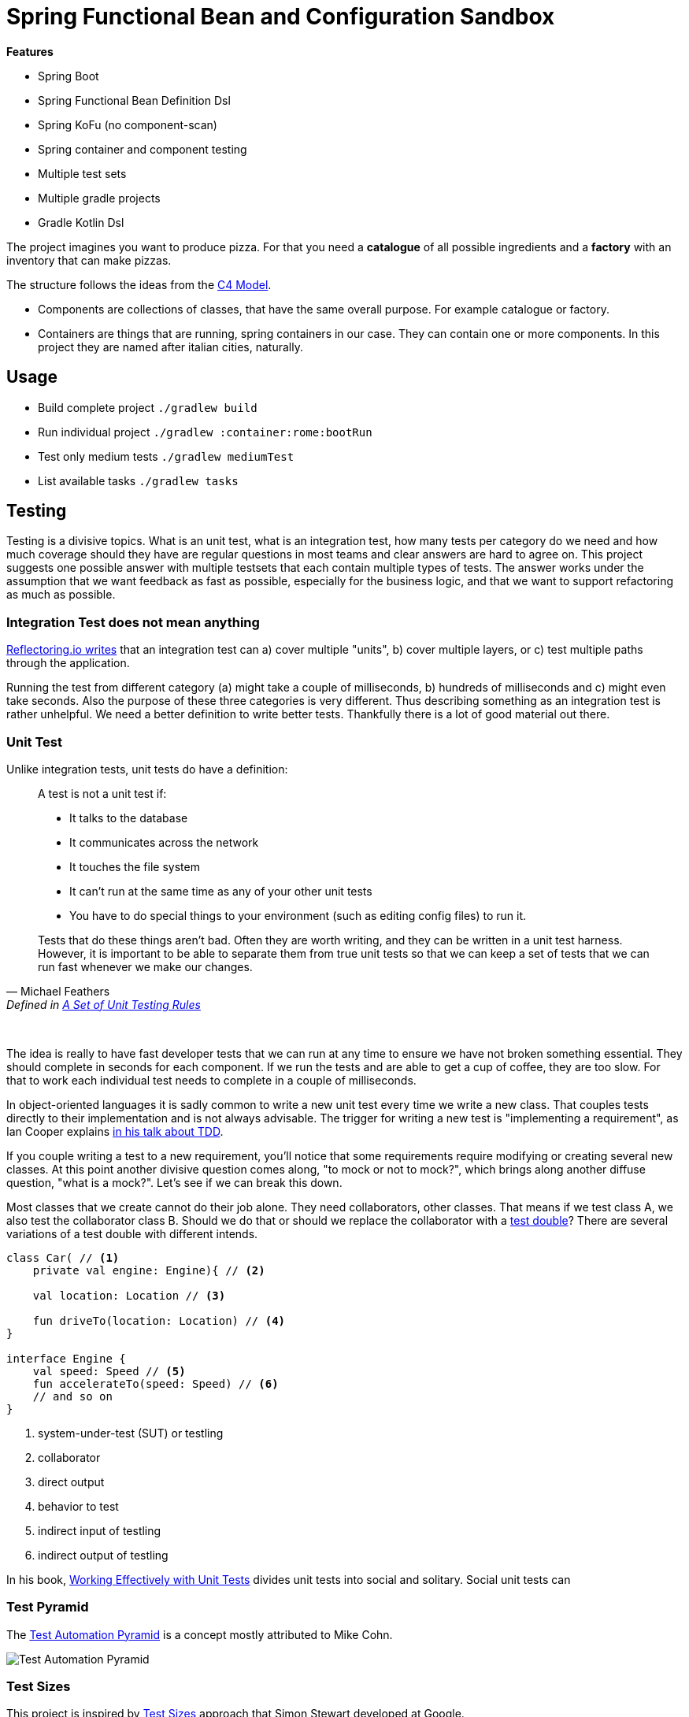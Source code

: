= Spring Functional Bean and Configuration Sandbox

*Features*

* Spring Boot
* Spring Functional Bean Definition Dsl
* Spring KoFu (no component-scan)
* Spring container and component testing
* Multiple test sets
* Multiple gradle projects
* Gradle Kotlin Dsl

The project imagines you want to produce pizza. For that you need a *catalogue* of all possible ingredients and a *factory* with an inventory that can make pizzas.

The structure follows the ideas from the link:http://c4model.com/[C4 Model].

* Components are collections of classes, that have the same overall purpose. For example catalogue or factory.
* Containers are things that are running, spring containers in our case. They can contain one or more components. In this project they are named after italian cities, naturally.

== Usage

* Build complete project `./gradlew build`
* Run individual project `./gradlew :container:rome:bootRun`
* Test only medium tests `./gradlew mediumTest`
* List available tasks `./gradlew tasks`

== Testing

Testing is a divisive topics. What is an unit test, what is an integration test, how many tests per category do we need and how much coverage should they have are regular questions in most teams and clear answers are hard to agree on. This project suggests one possible answer with multiple testsets that each contain multiple types of tests. The answer works under the assumption that we want feedback as fast as possible, especially for the business logic, and that we want to support refactoring as much as possible.

=== Integration Test does not mean anything

link:https://reflectoring.io/spring-boot-test/#integration-tests-vs-unit-tests[Reflectoring.io writes] that an integration test can a) cover multiple "units", b) cover multiple layers, or c) test multiple paths through the application.

Running the test from different category (a) might take a couple of milliseconds, b) hundreds of milliseconds and c) might even take seconds. Also the purpose of these three categories is very different. Thus describing something as an integration test is rather unhelpful. We need a better definition to write better tests. Thankfully there is a lot of good material out there.

=== Unit Test

Unlike integration tests, unit tests do have a definition:

[quote, Michael Feathers, 'Defined in link:https://www.artima.com/weblogs/viewpost.jsp?thread=126923[A Set of Unit Testing Rules]']
____
A test is not a unit test if:

* It talks to the database
* It communicates across the network
* It touches the file system
* It can't run at the same time as any of your other unit tests
* You have to do special things to your environment (such as editing config files) to run it.

Tests that do these things aren't bad. Often they are worth writing, and they can be written in a unit test harness. However, it is important to be able to separate them from true unit tests so that we can keep a set of tests that we can run fast whenever we make our changes.
____
{empty} +

The idea is really to have fast developer tests that we can run at any time to ensure we have not broken something essential. They should complete in seconds for each component. If we run the tests and are able to get a cup of coffee, they are too slow. For that to work each individual test needs to complete in a couple of milliseconds.

In object-oriented languages it is sadly common to write a new unit test every time we write a new class. That couples tests directly to their implementation and is not always advisable. The trigger for writing a new test is "implementing a requirement", as Ian Cooper explains link:https://youtu.be/EZ05e7EMOLM?t=1492[in his talk about TDD].

If you couple writing a test to a new requirement, you'll notice that some requirements require modifying or creating several new classes. At this point another divisive question comes along, "to mock or not to mock?", which brings along another diffuse question, "what is a mock?". Let's see if we can break this down.

Most classes that we create cannot do their job alone. They need collaborators, other classes. That means if we test class A, we also test the collaborator class B. Should we do that or should we replace the collaborator with a link:http://xunitpatterns.com/Test%20Double.html[test double]? There are several variations of a test double with different intends.

[source,kotlin]
----
class Car( // <1>
    private val engine: Engine){ // <2>

    val location: Location // <3>

    fun driveTo(location: Location) // <4>
}

interface Engine {
    val speed: Speed // <5>
    fun accelerateTo(speed: Speed) // <6>
    // and so on
}
----
<1> system-under-test (SUT) or testling
<2> collaborator
<3> direct output
<4> behavior to test
<5> indirect input of testling
<6> indirect output of testling

In his book, link:https://leanpub.com/wewut[Working Effectively with Unit Tests] divides unit tests into social and solitary. Social unit tests can

=== Test Pyramid

The link:https://martinfowler.com/bliki/TestPyramid.html[Test Automation Pyramid] is a concept mostly attributed to Mike Cohn.

image::img/testing-automation-pyramid.drawio.png[Test Automation Pyramid]

// integration tests are a scam
// why most unit testing is a waste

=== Test Sizes

This project is inspired by link:https://testing.googleblog.com/2010/12/test-sizes.html[
Test Sizes] approach that Simon Stewart developed at Google.

=== Testing vs Checking

=== Test Quadrants

=== Test-induced Design Damage

== Gradle

The link:https://gradle.org/[Gradle] build tool is an alternative to link:https://maven.apache.org/[Maven]. It's built system consists of two major building blocks

1. project
2. task

A Gradle build system is made up of one or more projects and each project contains one or more tasks. A project represents an artifact that needs to be built.

Gradle has a simple link:https://docs.gradle.org/current/userguide/command_line_interface.html[command-line interface].

* View all projects `./gradlew projects`
* View the available tasks `./gradlew tasks`

=== Wrapper

Please make sure you have the newest Gradle (>= v6) version installed if you run the `gradle wrapper` task.

=== BuildSrc

BuildSrc is a project in the root of your build. Everything written there will be shared by all your build scripts. We can use buildSrc to write our own gradle tasks, plugins or extensions functions that will be available in all `build.gradle.kts`. The gradle team also recommends placing dependency versions there.

BuildSrc Plugins can be applied the same way as regular plugins. We can specify an id alias by placing a properties file in `buildSrc/src/main/resources/META-INF.gradle-plugins`.

=== Test

Specifying test and test options is relatively straightforward using gradle. The link:https://docs.gradle.org/current/userguide/java_testing.html[JavaTesting Guide] and the official docs for the link:https://docs.gradle.org/current/dsl/org.gradle.api.tasks.testing.Test.html[Test Api] provide a good starting point. They also help when it comes to defining a more complicated test setup using multiple testsets.

In our case we wrote a custom buildSrc plugin to define multiple testsets that can share code between them. We could have also used the link:https://github.com/unbroken-dome/gradle-testsets-plugin[Gradle TestSets plugin], an example code base can be found link:https://github.com/Richargh/testsets-plugin-krdl-kt-sandbox[here].

=== Gradle Kotlin Dsl

* You can find lots of official link:https://github.com/gradle/kotlin-dsl-samples/tree/master/samples[Gradle Kotlin Dsl Samples] online
* The official docs provide a link:https://guides.gradle.org/migrating-build-logic-from-groovy-to-kotlin/[Migration Guide] from Groovy to Kotlin
* There is also the link:https://docs.gradle.org/current/userguide/kotlin_dsl.html[Gradle Kotlin DSL User Guide] to consider.

=== Dependencies

// TODO

"api"
"implementation"
"testImplementation"

=== Plugins

Plugins can modify your build quite a lot. For example they can add tasks or new extensions to a project. They are usually added in the `plugins {}` block of a `build.gradle.kts`. The normal way is to supply an `id("...")`.

If you want an executable jar, you would usually add the application plugin `plugins { id("org.gradle.application") }`. Gradle provides aliases for the common plugin they supply. So `id("org.gradle.application")` becomes `\`application\``. JetBrains provides a different alias for all the kotlin plugins and `id("org.jetbrains.kotlin.jvm")` becomes `kotlin("jvm")`.

The link:https://docs.gradle.org/current/userguide/kotlin_dsl.html#sec:multi_project_builds_applying_plugins[Gradle Kotlin Dsl convention] is to declare plugins and their version in the root project build script without applying them. The subprojects can then apply the plugins on demand but should not specify the version.

=== Scripts

You can create a buildSrc plugin if your `build.gradle.kts` becomes to big. Depending on your use case you can also split your `.kts` into multiple ones and reapply the script with `apply(from = "script-plugin.gradle.kts")`.

== Spring

=== Spring Kotlin Bean DSL

The Spring Kotlin Bean DSL was introduced with Spring 5. An excellent resource if you want to migrate from component scan to the new dsl is link:https://blog.frankel.ch/spring-boot-migrating-functional/[Spring Boot, migrating to functional].

=== Spring Router DSL

link:https://docs.spring.io/spring/docs/current/spring-framework-reference/languages.html#router-dsl[Spring Router DSL].

=== Configuring Spring

link:https://spring.io/blog/2019/01/21/manual-bean-definitions-in-spring-boot[Manual AutoConfiguration Defintions] are a thing in Spring.

==== Spring Fu

link:https://github.com/rodolphocouto/spring-fu-sample/[other sample].

=== Spring Testing

link:https://docs.spring.io/spring-boot/docs/current/reference/html/appendix-test-auto-configuration.html[Test Auto-configuration Annotations].

=== Kotlin Script Templates

link:https://github.com/sdeleuze/kotlin-script-templating[sample project] and link:https://docs.spring.io/spring/docs/current/spring-framework-reference/languages.html#kotlin-script-templates[reference docs].
